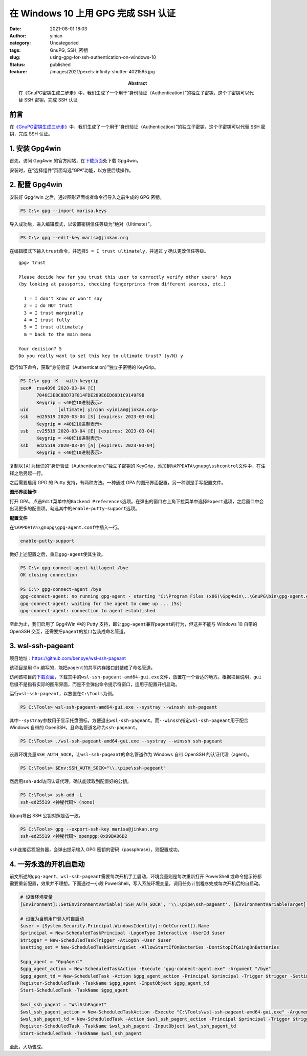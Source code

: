 在 Windows 10 上用 GPG 完成 SSH 认证
####################################
:date: 2021-08-01 18:03
:author: yinian
:category: Uncategoried
:tags: GnuPG, SSH, 密钥
:slug: using-gpg-for-ssh-authentication-on-windows-10
:status: published
:feature: /images/2021/pexels-infinity-shutter-4021565.jpg
:abstract: 在《GnuPG密钥生成三步走》中，我们生成了一个用于“身份验证（Authentication）”的独立子密钥，这个子密钥可以代替 SSH 密钥，完成 SSH 认证

前言
----

在\ `《GnuPG密钥生成三步走》 <https://lab.jinkan.org/2020/04/30/gnupg-in-three-steps/>`__\ 中，我们生成了一个用于“身份验证（Authentication）”的独立子密钥，这个子密钥可以代替 SSH 密钥，完成 SSH 认证。

1. 安装 Gpg4win
---------------

首先，访问 Gpg4win 的官方网站，在\ `下载页面 <https://gpg4win.org/get-gpg4win.html>`__\ 处下载 Gpg4win。

安装时，在“选择组件”页面勾选“GPA”功能，以方便后续操作。

.. image:: /images/2021/gpg4win-install.jpg

2. 配置 Gpg4win
---------------

安装好 Gpg4win 之后，通过图形界面或者命令行导入之前生成的 GPG 密钥。

.. code-block:: powershell

   PS C:\> gpg --import marisa.keys

导入成功后，进入编辑模式，以设置密钥信任等级为“绝对（Ultimate）”。

.. code-block:: powershell

   PS C:\> gpg --edit-key marisa@jinkan.org

在编辑模式下输入\ ``trust``\ 命令，并选择\ ``5 = I trust ultimately``\ ，并通过 ``y`` 确认更改信任等级。


::

   gpg> trust

   Please decide how far you trust this user to correctly verify other users' keys
   (by looking at passports, checking fingerprints from different sources, etc.)

     1 = I don't know or won't say
     2 = I do NOT trust
     3 = I trust marginally
     4 = I trust fully
     5 = I trust ultimately
     m = back to the main menu

   Your decision? 5
   Do you really want to set this key to ultimate trust? (y/N) y

运行如下命令，获取“身份验证（Authentication）”独立子密钥的 KeyGrip。

.. code-block:: powershell

   PS C:\> gpg -K --with-keygrip
   sec#  rsa4096 2020-03-04 [C]
         7046C3E8C8DD73F814FDE289E6ED69D1C9149F9B
         Keygrip = <40位10进制表示>
   uid           [ultimate] yinian <yinian@jinkan.org>
   ssb   ed25519 2020-03-04 [S] [expires: 2023-03-04]
         Keygrip = <40位10进制表示>
   ssb   cv25519 2020-03-04 [E] [expires: 2023-03-04]
         Keygrip = <40位10进制表示>
   ssb   ed25519 2020-03-04 [A] [expires: 2023-03-04]
         Keygrip = <40位10进制表示>

复制以\ ``[A]``\ 为标识的“身份验证（Authentication）”独立子密钥的 KeyGrip，添加到\ ``%APPDATA\gnupg\sshcontrol``\ 文件中，在注释之后另起一行。

之后需要启用 GPG 的 Putty 支持，有两种方法。一种通过 GPA 的图形界面配置，另一种则是手写配置文件。

**图形界面操作**

打开 GPA，点击\ ``Edit``\ 菜单中的\ ``Backend Preferences``\ 选项。在弹出的窗口右上角下拉菜单中选择\ ``Expert``\ 选项，之后窗口中会出现更多的配置项。勾选其中的\ ``enable-putty-support``\ 选项。

.. image:: /images/2021/gpa-configuration.jpg

**配置文件**

在\ ``%APPDATA%\gnupg\gpg-agent.conf``\ 中插入一行。

.. code-block:: ini

   enable-putty-support

做好上述配置之后，重启\ ``gpg-agent``\ 使其生效。

.. code-block:: powershell

   PS C:\> gpg-connect-agent killagent /bye
   OK closing connection

   PS C:\> gpg-connect-agent /bye
   gpg-connect-agent: no running gpg-agent - starting 'C:\Program Files (x86)\Gpg4win\..\GnuPG\bin\gpg-agent.exe'
   gpg-connect-agent: waiting for the agent to come up ... (5s)
   gpg-connect-agent: connection to agent established

至此为止，我们启用了 Gpg4Win 中的 Putty 支持，即让\ ``gpg-agent``\ 兼容\ ``pagent``\ 的行为，但这并不能与 Windows 10 自带的 OpenSSH 交互，还需要把\ ``pagent``\ 的接口包装成命名管道。

3. wsl-ssh-pageant
------------------

项目地址：\ https://github.com/benpye/wsl-ssh-pageant

该项目是用 Go 编写的，能把\ ``pagent``\ 的共享内存接口封装成了命名管道。

访问该项目的\ `下载页面 <https://github.com/benpye/wsl-ssh-pageant/releases/latest>`__\ ，下载其中的\ ``wsl-ssh-pageant-amd64-gui.exe``\ 文件，放置在一个合适的地方。根据项目说明，\ ``gui``\ 后缀不是指有实际的图形界面，而是不会弹出命令提示符窗口，适用于配置开机启动。

运行\ ``wsl-ssh-pageant``\ ，以放置在\ ``C:\Tools``\ 为例。

.. code-block:: powershell


   PS C:\Tools> wsl-ssh-pageant-amd64-gui.exe --systray --winssh ssh-pageant

其中\ ``--systray``\ 参数用于显示托盘图标，方便退出\ ``wsl-ssh-pageant``\ 。而\ ``--winssh``\ 指定\ ``wsl-ssh-pageant``\ 用于配合 Windows 自带的 OpenSSH，且命名管道名称为\ ``ssh-pageant``\ 。

.. code-block:: powershell

   PS C:\Tools> ./wsl-ssh-pageant-amd64-gui.exe --systray --winssh ssh-pageant

设置环境变量\ ``SSH_AUTH_SOCK``\ ，让\ ``wsl-ssh-pageant``\ 的命名管道作为 Windows 自带 OpenSSH 的认证代理（agent）。

.. code-block:: powershell

   PS C:\Tools> $Env:SSH_AUTH_SOCK="\\.\pipe\ssh-pageant"

然后用\ ``ssh-add``\ 访问认证代理，确认能读取到配置好的公钥。

.. code-block:: powershell

   PS C:\Tools> ssh-add -L
   ssh-ed25519 <神秘代码> (none)

用\ ``gpg``\ 导出 SSH 公钥对照是否一致。

.. code-block:: powershell

   PS C:\Tools> gpg --export-ssh-key marisa@jinkan.org
   ssh-ed25519 <神秘代码> openpgp:0xD9BA06D2

``ssh``\ 连接远程服务器，会弹出提示输入 GPG 密钥的密码（passphrase），则配置成功。

.. image:: /images/2021/pinentry-passphrase.jpg

4. 一劳永逸的开机自启动
-----------------------

前文所述的\ ``gpg-agent``\ 、\ ``wsl-ssh-pageant``\ 需要每次开机手工启动，环境变量则是每次重新打开 PowerShell 或命令提示符都需要重新配置，效果并不理想。下面通过一小段 PowerShell，写入系统环境变量，调用任务计划程序完成每次开机后的自启动。

.. code:: powershell

   # 设置环境变量
   [Environment]::SetEnvironmentVariable('SSH_AUTH_SOCK', '\\.\pipe\ssh-pageant', [EnvironmentVariableTarget]::User)

   # 设置为当前用户登入时自启动
   $user = [System.Security.Principal.WindowsIdentity]::GetCurrent().Name
   $principal = New-ScheduledTaskPrincipal -LogonType Interactive -UserId $user
   $trigger = New-ScheduledTaskTrigger -AtLogOn -User $user
   $setting_set = New-ScheduledTaskSettingsSet -AllowStartIfOnBatteries -DontStopIfGoingOnBatteries

   $gpg_agent = "GpgAgent"
   $gpg_agent_action = New-ScheduledTaskAction -Execute "gpg-connect-agent.exe" -Argument "/bye"
   $gpg_agent_td = New-ScheduledTask -Action $gpg_agent_action -Principal $principal -Trigger $trigger -Settings $setting_set
   Register-ScheduledTask -TaskName $gpg_agent -InputObject $gpg_agent_td
   Start-ScheduledTask -TaskName $gpg_agent

   $wsl_ssh_pagent = "WslSshPagnet"
   $wsl_ssh_pagent_action = New-ScheduledTaskAction -Execute "C:\Tools\wsl-ssh-pageant-amd64-gui.exe" -Argument "--systray --winssh ssh-pageant"
   $wsl_ssh_pagent_td = New-ScheduledTask -Action $wsl_ssh_pagent_action -Principal $principal -Trigger $trigger -Settings $setting_set
   Register-ScheduledTask -TaskName $wsl_ssh_pagent -InputObject $wsl_ssh_pagent_td
   Start-ScheduledTask -TaskName $wsl_ssh_pagent

至此，大功告成。
